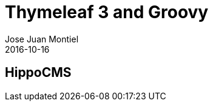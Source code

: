 = Thymeleaf 3 and Groovy
Jose Juan Montiel
2016-10-16
:jbake-type: post
:jbake-tags: jvm,hippocms
:jbake-status: draft
:jbake-lang: en
:source-highlighter: prettify
:id: hippocms
:icons: font

== HippoCMS

